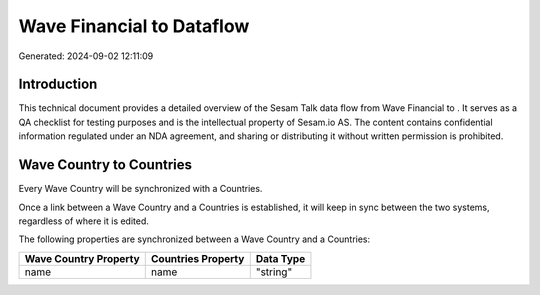 ===========================
Wave Financial to  Dataflow
===========================

Generated: 2024-09-02 12:11:09

Introduction
------------

This technical document provides a detailed overview of the Sesam Talk data flow from Wave Financial to . It serves as a QA checklist for testing purposes and is the intellectual property of Sesam.io AS. The content contains confidential information regulated under an NDA agreement, and sharing or distributing it without written permission is prohibited.

Wave Country to  Countries
--------------------------
Every Wave Country will be synchronized with a  Countries.

Once a link between a Wave Country and a  Countries is established, it will keep in sync between the two systems, regardless of where it is edited.

The following properties are synchronized between a Wave Country and a  Countries:

.. list-table::
   :header-rows: 1

   * - Wave Country Property
     -  Countries Property
     -  Data Type
   * - name
     - name
     - "string"

